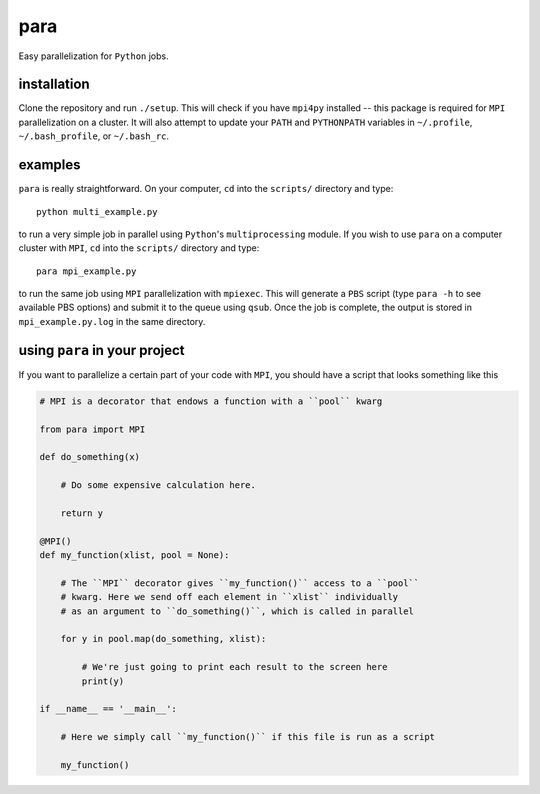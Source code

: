 para
----

Easy parallelization for ``Python`` jobs.

installation
============

Clone the repository and run ``./setup``. This will check if you have ``mpi4py`` installed -- this package is required for ``MPI`` parallelization on a cluster. It will also attempt to update your ``PATH`` and ``PYTHONPATH`` variables in ``~/.profile``, ``~/.bash_profile``, or ``~/.bash_rc``.

examples
========

``para`` is really straightforward. On your computer, ``cd`` into the ``scripts/`` directory and type::

    python multi_example.py

to run a very simple job in parallel using ``Python``'s ``multiprocessing`` module. If you wish to use ``para`` on a computer cluster with ``MPI``, ``cd`` into the ``scripts/`` directory and type::

    para mpi_example.py

to run the same job using ``MPI`` parallelization with ``mpiexec``. This will generate a ``PBS`` script (type ``para -h`` to see available PBS options) and submit it to the queue using ``qsub``. Once the job is complete, the output is stored in ``mpi_example.py.log`` in the same directory.

using ``para`` in your project
==============================

If you want to parallelize a certain part of your code with ``MPI``, you should have a script that looks something like this

.. code-block:: python

    # MPI is a decorator that endows a function with a ``pool`` kwarg
    
    from para import MPI
    
    def do_something(x)
    
        # Do some expensive calculation here.
        
        return y
    
    @MPI()
    def my_function(xlist, pool = None):
    
        # The ``MPI`` decorator gives ``my_function()`` access to a ``pool``
        # kwarg. Here we send off each element in ``xlist`` individually 
        # as an argument to ``do_something()``, which is called in parallel
        
        for y in pool.map(do_something, xlist):
        
            # We're just going to print each result to the screen here
            print(y)

    if __name__ == '__main__':
    
        # Here we simply call ``my_function()`` if this file is run as a script
        
        my_function()
